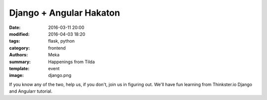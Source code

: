 Django + Angular Hakaton
########################

:date: 2016-03-11 20:00
:modified: 2016-04-03 18:20
:tags: flask, python
:category: frontend
:authors: Meka
:summary: Happenings from Tilda
:template: event
:image: django.png

If you know any of the two, help us, if you don't, join us in figuring out. We'll have fun learning from Thinkster.io Django and Angularr tutorial.
